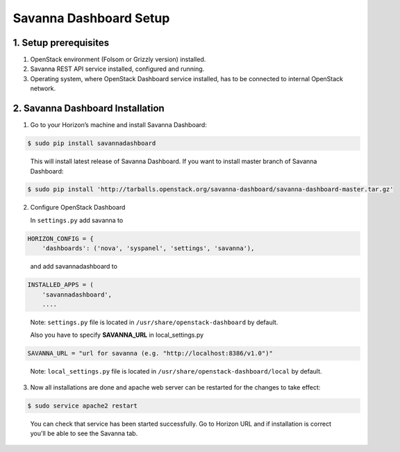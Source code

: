 Savanna Dashboard Setup
=======================

1. Setup prerequisites
---------------------

1) OpenStack environment (Folsom or Grizzly version) installed.

2) Savanna REST API service installed, configured and running.

3) Operating system, where OpenStack Dashboard service installed, has to be connected to internal OpenStack network.

2. Savanna Dashboard Installation
--------------------------------

1) Go to your Horizon’s machine and install Savanna Dashboard:

.. sourcecode:: console

    $ sudo pip install savannadashboard
..

   This will install latest release of Savanna Dashboard. If you want to install master branch of Savanna Dashboard:

.. sourcecode:: console

    $ sudo pip install 'http://tarballs.openstack.org/savanna-dashboard/savanna-dashboard-master.tar.gz'

2) Configure OpenStack Dashboard

   In ``settings.py`` add savanna to

.. sourcecode:: python

    HORIZON_CONFIG = {
        'dashboards': ('nova', 'syspanel', 'settings', 'savanna'),
..

   and add savannadashboard to

.. sourcecode:: python

    INSTALLED_APPS = (
        'savannadashboard',
        ....
..

   Note: ``settings.py`` file is located in ``/usr/share/openstack-dashboard`` by default.

   Also you have to specify **SAVANNA_URL** in local_settings.py

.. sourcecode:: python

    SAVANNA_URL = "url for savanna (e.g. "http://localhost:8386/v1.0")"
..

   Note: ``local_settings.py`` file is located in ``/usr/share/openstack-dashboard/local`` by default.

3) Now all installations are done and apache web server can be restarted for the changes to take effect:

.. sourcecode:: console

    $ sudo service apache2 restart
..

   You can check that service has been started successfully. Go to Horizon URL and if installation is correct you'll be able to see the Savanna tab.
